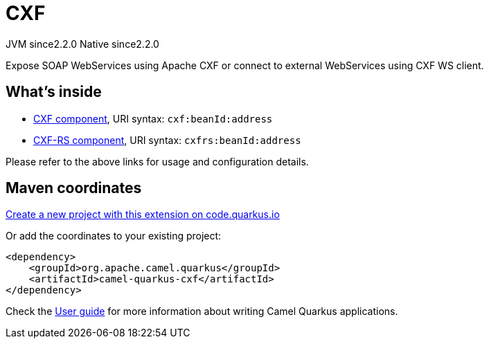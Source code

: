 // Do not edit directly!
// This file was generated by camel-quarkus-maven-plugin:update-extension-doc-page
= CXF
:linkattrs:
:cq-artifact-id: camel-quarkus-cxf
:cq-native-supported: true
:cq-status: Stable
:cq-status-deprecation: Stable
:cq-description: Expose SOAP WebServices using Apache CXF or connect to external WebServices using CXF WS client.
:cq-deprecated: false
:cq-jvm-since: 2.2.0
:cq-native-since: 2.2.0

[.badges]
[.badge-key]##JVM since##[.badge-supported]##2.2.0## [.badge-key]##Native since##[.badge-supported]##2.2.0##

Expose SOAP WebServices using Apache CXF or connect to external WebServices using CXF WS client.

== What's inside

* xref:{cq-camel-components}::cxf-component.adoc[CXF component], URI syntax: `cxf:beanId:address`
* xref:{cq-camel-components}::cxfrs-component.adoc[CXF-RS component], URI syntax: `cxfrs:beanId:address`

Please refer to the above links for usage and configuration details.

== Maven coordinates

https://code.quarkus.io/?extension-search=camel-quarkus-cxf[Create a new project with this extension on code.quarkus.io, window="_blank"]

Or add the coordinates to your existing project:

[source,xml]
----
<dependency>
    <groupId>org.apache.camel.quarkus</groupId>
    <artifactId>camel-quarkus-cxf</artifactId>
</dependency>
----

Check the xref:user-guide/index.adoc[User guide] for more information about writing Camel Quarkus applications.
